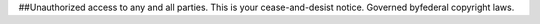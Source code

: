 ##Unauthorized access to any and all parties.
This is your cease-and-desist notice.
Governed byfederal copyright laws.
